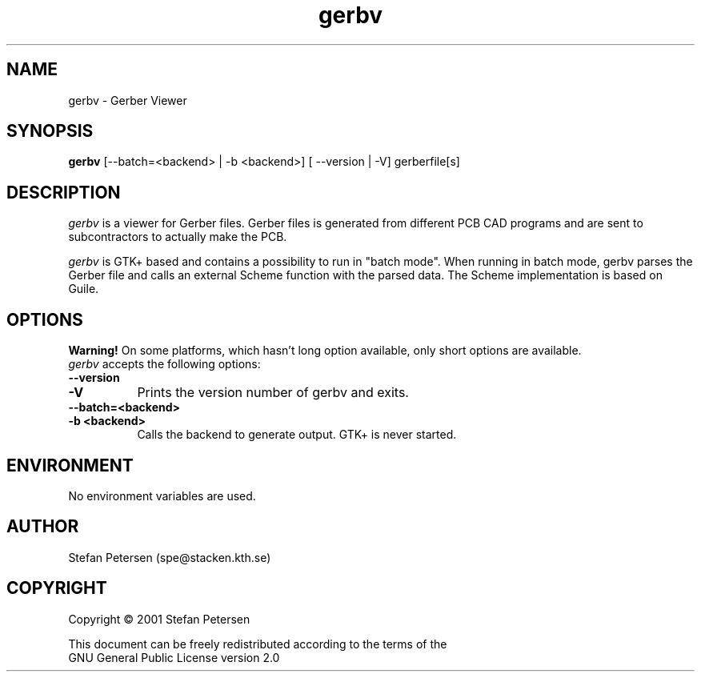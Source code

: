 .TH gerbv 1 "August 22nd, 2001" Version 0.0.1
.SH NAME
gerbv - Gerber Viewer
.SH SYNOPSIS
.B gerbv
[--batch=<backend> | -b <backend>] [ --version | -V] gerberfile[s]
.SH DESCRIPTION
.PP
\fIgerbv\fP is a viewer for Gerber files. Gerber files is generated
from different PCB CAD programs and are sent to subcontractors to
actually make the PCB.

\fIgerbv\fP is GTK+ based and contains a possibility to run in "batch mode".
When running in batch mode, gerbv parses the Gerber file and calls an
external Scheme function with the parsed data. The Scheme implementation
is based on Guile.

.SH OPTIONS
.l
.B Warning! 
On some platforms, which hasn't long option available, only
short options are available.
.TP 8
\fIgerbv\fP accepts the following options:
.TP 8
.BI --version
.TP
.BI -V
Prints the version number of gerbv and exits.
.TP 8
.BI --batch=<backend>
.TP
.BI -b\ <backend>
Calls the backend to generate output. GTK+ is never started.

.SH "ENVIRONMENT"
No environment variables are used.

.SH "AUTHOR"
.nf
Stefan Petersen (spe@stacken.kth.se)

.SH COPYRIGHT
.nf
Copyright \(co  2001 Stefan Petersen

This document can be freely redistributed according to the terms of the 
GNU General Public License version 2.0
